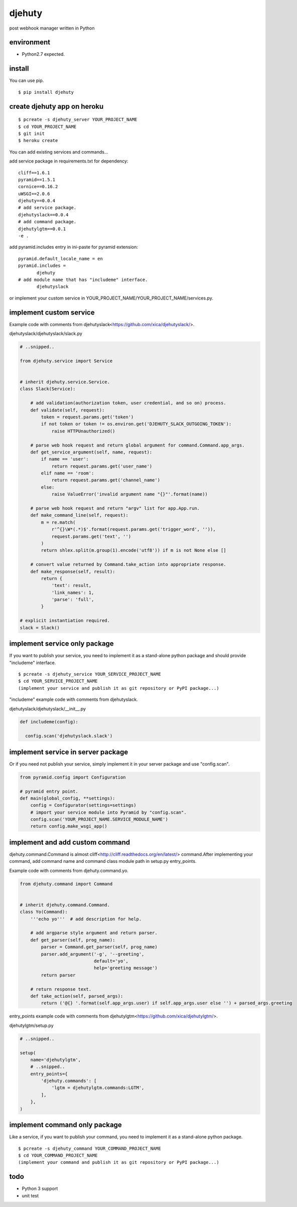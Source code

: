 djehuty
=======

post webhook manager written in Python

environment
-----------

- Python2.7 expected.

install
-------

You can use pip.

::

  $ pip install djehuty

create djehuty app on heroku
----------------------------

::

   $ pcreate -s djehuty_server YOUR_PROJECT_NAME
   $ cd YOUR_PROJECT_NAME
   $ git init
   $ heroku create

You can add existing services and commands...

add service package in requirements.txt for dependency::

  cliff==1.6.1
  pyramid==1.5.1
  cornice==0.16.2
  uWSGI==2.0.6
  djehuty==0.0.4
  # add service package.
  djehutyslack==0.0.4
  # add command package.
  djehutylgtm==0.0.1
  -e .

add pyramid.includes entry in ini-paste for pyramid extension::

  pyramid.default_locale_name = en
  pyramid.includes =
         djehuty
  # add module name that has "includeme" interface.
         djehutyslack

or implement your custom service in YOUR_PROJECT_NAME/YOUR_PROJECT_NAME/services.py.

implement custom service
------------------------

Example code with comments from djehutyslack<https://github.com/xica/djehutyslack/>.

djehutyslack/djehutyslack/slack.py

.. code:: python

  # ..snipped..

  from djehuty.service import Service


  # inherit djehuty.service.Service.
  class Slack(Service):

      # add validation(authorization token, user credential, and so on) process.
      def validate(self, request):
          token = request.params.get('token')
          if not token or token != os.environ.get('DJEHUTY_SLACK_OUTGOING_TOKEN'):
              raise HTTPUnauthorized()

      # parse web hook request and return global argument for command.Command.app_args.
      def get_service_argument(self, name, request):
          if name == 'user':
              return request.params.get('user_name')
          elif name == 'room':
              return request.params.get('channel_name')
          else:
              raise ValueError('invalid argument name "{}"'.format(name))

      # parse web hook request and return "argv" list for app.App.run.
      def make_command_line(self, request):
          m = re.match(
              r'^{}\W*(.*)$'.format(request.params.get('trigger_word', '')),
              request.params.get('text', '')
          )
          return shlex.split(m.group(1).encode('utf8')) if m is not None else []

      # convert value returned by Command.take_action into appropriate response.
      def make_response(self, result):
          return {
              'text': result,
              'link_names': 1,
              'parse': 'full',
          }

  # explicit instantiation required.
  slack = Slack()

implement service only package
--------------------------------------

If you want to publish your service, you need to implement it as a stand-alone python package and should provide "includeme" interface.

::

   $ pcreate -s djehuty_service YOUR_SERVICE_PROJECT_NAME
   $ cd YOUR_SERVICE_PROJECT_NAME
   (implement your service and publish it as git repository or PyPI package...)

"includeme" example code with comments from djehutyslack.

djehutyslack/djehutyslack/__init__.py

.. code:: python

  def includeme(config):

    config.scan('djehutyslack.slack')

implement service in server package
-----------------------------------

Or if you need not publish your service, simply implement it in your server package and use "config.scan".

.. code:: python

  from pyramid.config import Configuration

  # pyramid entry point.
  def main(global_config, **settings):
      config = Configurator(settings=settings)
      # import your service module into Pyramid by "config.scan".
      config.scan('YOUR_PROJECT_NAME.SERVICE_MODULE_NAME')
      return config.make_wsgi_app()

implement and add custom command
--------------------------------

djehuty.command.Command is almost cliff<http://cliff.readthedocs.org/en/latest/> command.After implementing your command, add command name and command class module path in setup.py entry_points.

Example code with comments from djehuty.command.yo.

.. code:: python

  from djehuty.command import Command


  # inherit djehuty.command.Command.
  class Yo(Command):
      '''echo yo'''  # add description for help.

      # add argparse style argument and return parser.
      def get_parser(self, prog_name):
          parser = Command.get_parser(self, prog_name)
          parser.add_argument('-g', '--greeting',
                              default='yo',
                              help='greeting message')
          return parser

      # return response text.
      def take_action(self, parsed_args):
          return ('@{} '.format(self.app_args.user) if self.app_args.user else '') + parsed_args.greeting

entry_points example code with comments from djehutylgtm<https://github.com/xica/djehutylgtm/>.

djehutylgtm/setup.py

.. code:: python

  # ..snipped..

  setup(
      name='djehutylgtm',
      # ..snipped..
      entry_points={
          'djehuty.commands': [
              'lgtm = djehutylgtm.commands:LGTM',
          ],
      },
  )

implement command only package
--------------------------------------

Like a service, if you want to publish your command, you need to implement it as a stand-alone python package.

::

   $ pcreate -s djehuty_command YOUR_COMMAND_PROJECT_NAME
   $ cd YOUR_COMMAND_PROJECT_NAME
   (implement your command and publish it as git repository or PyPI package...)

todo
----

- Python 3 support
- unit test
